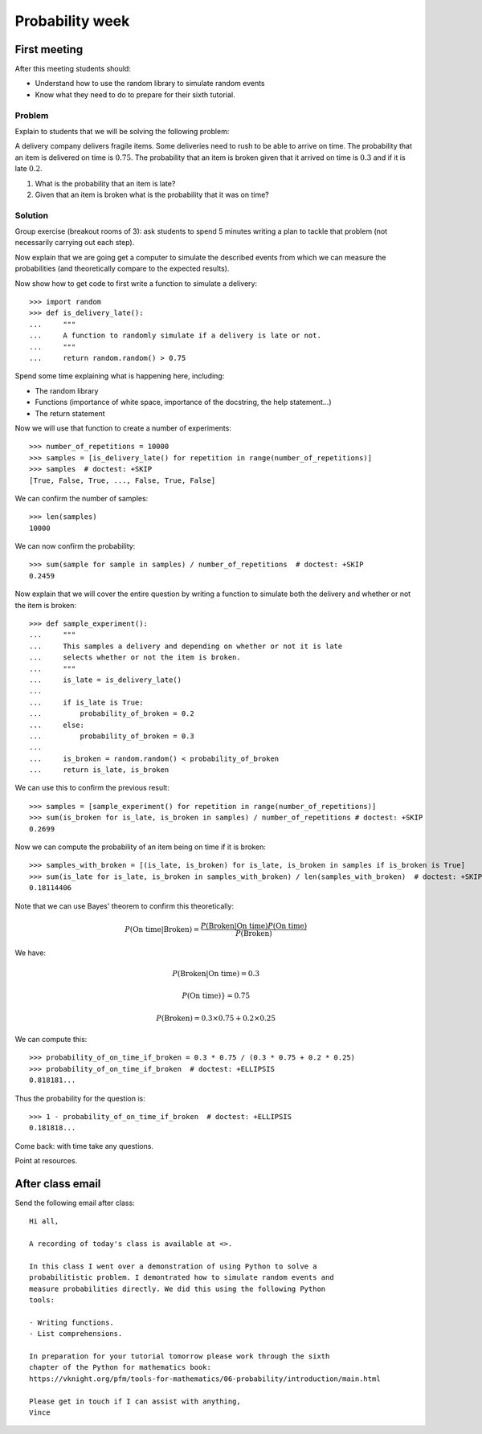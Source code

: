 Probability week
================

First meeting
-------------

After this meeting students should:

- Understand how to use the random library to simulate random events
- Know what they need to do to prepare for their sixth tutorial.

Problem
*******

Explain to students that we will be solving the following problem:

A delivery company delivers fragile items. Some deliveries need to rush to be
able to arrive on time. The probability that an item is delivered on time is
:math:`0.75`. The probability that an item is broken given that it arrived on
time is :math:`0.3` and if it is late :math:`0.2`.

1. What is the probability that an item is late?
2. Given that an item is broken what is the probability that it was on time?


Solution
********

Group exercise (breakout rooms of 3): ask students to spend 5 minutes writing a
plan to tackle that problem (not necessarily carrying out each step).

Now explain that we are going get a computer to simulate the described events
from which we can measure the probabilities (and theoretically compare to the
expected results).

Now show how to get code to first write a function to simulate a delivery::

    >>> import random
    >>> def is_delivery_late():
    ...     """
    ...     A function to randomly simulate if a delivery is late or not.
    ...     """
    ...     return random.random() > 0.75

Spend some time explaining what is happening here, including:

- The random library
- Functions (importance of white space, importance of the docstring, the help
  statement...)
- The return statement

Now we will use that function to create a number of experiments::

    >>> number_of_repetitions = 10000
    >>> samples = [is_delivery_late() for repetition in range(number_of_repetitions)]
    >>> samples  # doctest: +SKIP
    [True, False, True, ..., False, True, False]

We can confirm the number of samples::

    >>> len(samples)
    10000

We can now confirm the probability::

    >>> sum(sample for sample in samples) / number_of_repetitions  # doctest: +SKIP
    0.2459

Now explain that we will cover the entire question by writing a function to
simulate both the delivery and whether or not the item is broken::


    >>> def sample_experiment():
    ...     """
    ...     This samples a delivery and depending on whether or not it is late
    ...     selects whether or not the item is broken.
    ...     """
    ...     is_late = is_delivery_late()
    ...
    ...     if is_late is True:
    ...         probability_of_broken = 0.2
    ...     else:
    ...         probability_of_broken = 0.3
    ...
    ...     is_broken = random.random() < probability_of_broken
    ...     return is_late, is_broken

We can use this to confirm the previous result::

    >>> samples = [sample_experiment() for repetition in range(number_of_repetitions)] 
    >>> sum(is_broken for is_late, is_broken in samples) / number_of_repetitions # doctest: +SKIP
    0.2699

Now we can compute the probability of an item being on time if it is broken::

    >>> samples_with_broken = [(is_late, is_broken) for is_late, is_broken in samples if is_broken is True]
    >>> sum(is_late for is_late, is_broken in samples_with_broken) / len(samples_with_broken)  # doctest: +SKIP
    0.18114406

Note that we can use Bayes' theorem to confirm this theoretically:

.. math::

    P(\text{On time}|\text{Broken}) = \frac{P(\text{Broken} | \text{On time})P(\text{On time})}{P(\text{Broken})}

We have:

.. math::

    P(\text{Broken} | \text{On time}) = 0.3

.. math::

    P(\text{On time})} = 0.75

.. math::

    P(\text{Broken}) = 0.3 \times 0.75 + 0.2 \times 0.25

We can compute this::

    >>> probability_of_on_time_if_broken = 0.3 * 0.75 / (0.3 * 0.75 + 0.2 * 0.25)
    >>> probability_of_on_time_if_broken  # doctest: +ELLIPSIS
    0.818181...

Thus the probability for the question is::

    >>> 1 - probability_of_on_time_if_broken  # doctest: +ELLIPSIS
    0.181818...

Come back: with time take any questions.

Point at resources.

After class email
-----------------

Send the following email after class::

    Hi all,

    A recording of today's class is available at <>.

    In this class I went over a demonstration of using Python to solve a
    probabilitistic problem. I demontrated how to simulate random events and
    measure probabilities directly. We did this using the following Python
    tools:

    - Writing functions.
    - List comprehensions.

    In preparation for your tutorial tomorrow please work through the sixth
    chapter of the Python for mathematics book:
    https://vknight.org/pfm/tools-for-mathematics/06-probability/introduction/main.html

    Please get in touch if I can assist with anything,
    Vince
